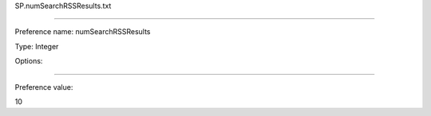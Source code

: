 SP.numSearchRSSResults.txt

----------

Preference name: numSearchRSSResults

Type: Integer

Options: 

----------

Preference value: 



10

























